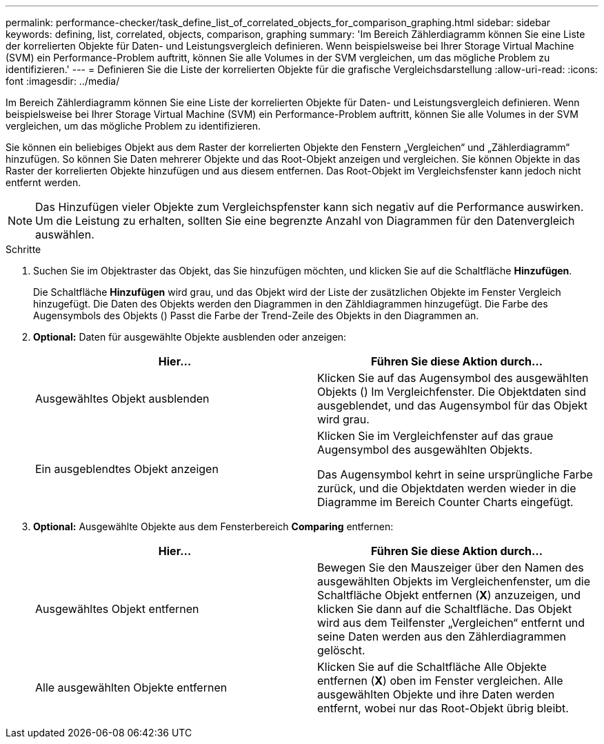 ---
permalink: performance-checker/task_define_list_of_correlated_objects_for_comparison_graphing.html 
sidebar: sidebar 
keywords: defining, list, correlated, objects, comparison, graphing 
summary: 'Im Bereich Zählerdiagramm können Sie eine Liste der korrelierten Objekte für Daten- und Leistungsvergleich definieren. Wenn beispielsweise bei Ihrer Storage Virtual Machine (SVM) ein Performance-Problem auftritt, können Sie alle Volumes in der SVM vergleichen, um das mögliche Problem zu identifizieren.' 
---
= Definieren Sie die Liste der korrelierten Objekte für die grafische Vergleichsdarstellung
:allow-uri-read: 
:icons: font
:imagesdir: ../media/


[role="lead"]
Im Bereich Zählerdiagramm können Sie eine Liste der korrelierten Objekte für Daten- und Leistungsvergleich definieren. Wenn beispielsweise bei Ihrer Storage Virtual Machine (SVM) ein Performance-Problem auftritt, können Sie alle Volumes in der SVM vergleichen, um das mögliche Problem zu identifizieren.

Sie können ein beliebiges Objekt aus dem Raster der korrelierten Objekte den Fenstern „Vergleichen“ und „Zählerdiagramm“ hinzufügen. So können Sie Daten mehrerer Objekte und das Root-Objekt anzeigen und vergleichen. Sie können Objekte in das Raster der korrelierten Objekte hinzufügen und aus diesem entfernen. Das Root-Objekt im Vergleichsfenster kann jedoch nicht entfernt werden.

[NOTE]
====
Das Hinzufügen vieler Objekte zum Vergleichspfenster kann sich negativ auf die Performance auswirken. Um die Leistung zu erhalten, sollten Sie eine begrenzte Anzahl von Diagrammen für den Datenvergleich auswählen.

====
.Schritte
. Suchen Sie im Objektraster das Objekt, das Sie hinzufügen möchten, und klicken Sie auf die Schaltfläche *Hinzufügen*.
+
Die Schaltfläche *Hinzufügen* wird grau, und das Objekt wird der Liste der zusätzlichen Objekte im Fenster Vergleich hinzugefügt. Die Daten des Objekts werden den Diagrammen in den Zähldiagrammen hinzugefügt. Die Farbe des Augensymbols des Objekts (image:../media/eye_icon.gif[""]) Passt die Farbe der Trend-Zeile des Objekts in den Diagrammen an.

. *Optional:* Daten für ausgewählte Objekte ausblenden oder anzeigen:
+
|===
| Hier... | Führen Sie diese Aktion durch... 


 a| 
Ausgewähltes Objekt ausblenden
 a| 
Klicken Sie auf das Augensymbol des ausgewählten Objekts (image:../media/eye_icon.gif[""]) Im Vergleichfenster. Die Objektdaten sind ausgeblendet, und das Augensymbol für das Objekt wird grau.



 a| 
Ein ausgeblendtes Objekt anzeigen
 a| 
Klicken Sie im Vergleichfenster auf das graue Augensymbol des ausgewählten Objekts.

Das Augensymbol kehrt in seine ursprüngliche Farbe zurück, und die Objektdaten werden wieder in die Diagramme im Bereich Counter Charts eingefügt.

|===
. *Optional:* Ausgewählte Objekte aus dem Fensterbereich *Comparing* entfernen:
+
|===
| Hier... | Führen Sie diese Aktion durch... 


 a| 
Ausgewähltes Objekt entfernen
 a| 
Bewegen Sie den Mauszeiger über den Namen des ausgewählten Objekts im Vergleichenfenster, um die Schaltfläche Objekt entfernen (*X*) anzuzeigen, und klicken Sie dann auf die Schaltfläche. Das Objekt wird aus dem Teilfenster „Vergleichen“ entfernt und seine Daten werden aus den Zählerdiagrammen gelöscht.



 a| 
Alle ausgewählten Objekte entfernen
 a| 
Klicken Sie auf die Schaltfläche Alle Objekte entfernen (*X*) oben im Fenster vergleichen. Alle ausgewählten Objekte und ihre Daten werden entfernt, wobei nur das Root-Objekt übrig bleibt.

|===

